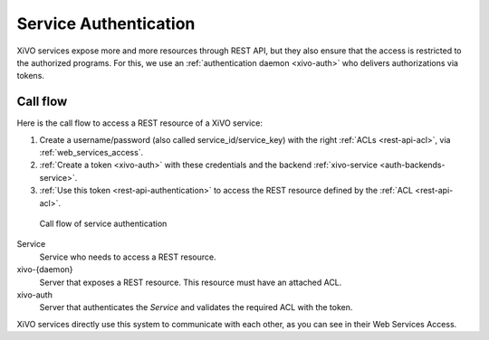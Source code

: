 .. _service-authentication:

**********************
Service Authentication
**********************

XiVO services expose more and more resources through REST API, but they also ensure that the access
is restricted to the authorized programs. For this, we use an :ref:`authentication daemon
<xivo-auth>` who delivers authorizations via tokens.


Call flow
=========

Here is the call flow to access a REST resource of a XiVO service:

1. Create a username/password (also called service_id/service_key) with the right :ref:`ACLs
   <rest-api-acl>`, via :ref:`web_services_access`.
2. :ref:`Create a token <xivo-auth>` with these credentials and the backend :ref:`xivo-service
   <auth-backends-service>`.
3. :ref:`Use this token <rest-api-authentication>` to access the REST resource defined by the
   :ref:`ACL <rest-api-acl>`.

.. figure:: images/service_authentication_workflow.png

   Call flow of service authentication


Service
    Service who needs to access a REST resource.

xivo-{daemon}
    Server that exposes a REST resource. This resource must have an attached ACL.

xivo-auth
    Server that authenticates the `Service` and validates the required ACL with the token.

XiVO services directly use this system to communicate with each other, as you can see in their Web
Services Access.
